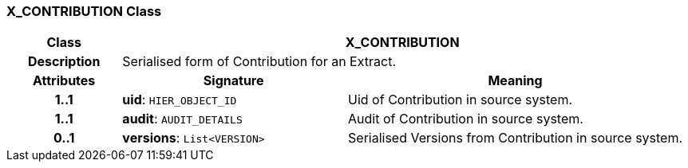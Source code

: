 === X_CONTRIBUTION Class

[cols="^1,2,3"]
|===
h|*Class*
2+^h|*X_CONTRIBUTION*

h|*Description*
2+a|Serialised form of Contribution for an Extract.

h|*Attributes*
^h|*Signature*
^h|*Meaning*

h|*1..1*
|*uid*: `HIER_OBJECT_ID`
a|Uid of Contribution in source system.

h|*1..1*
|*audit*: `AUDIT_DETAILS`
a|Audit of Contribution in source system.

h|*0..1*
|*versions*: `List<VERSION>`
a|Serialised Versions from Contribution in source system.
|===
